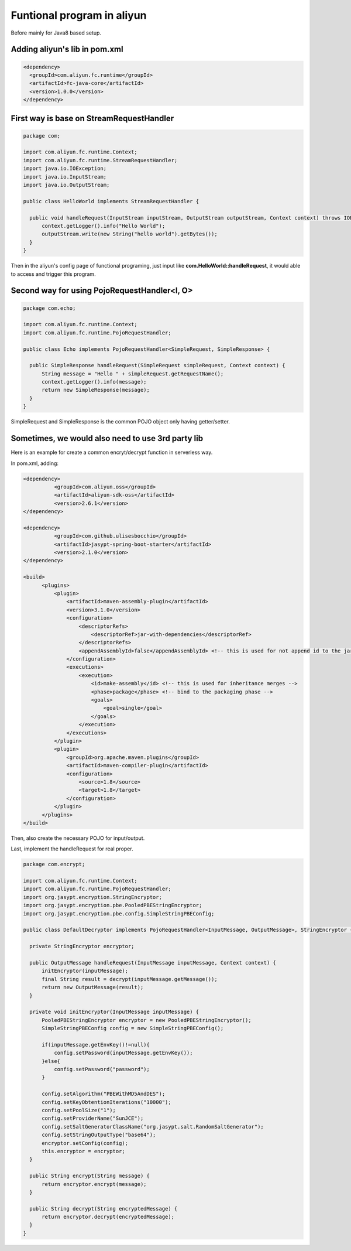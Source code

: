 Funtional program in aliyun
===========================================

Before mainly for Java8 based setup.

Adding aliyun's lib in pom.xml
------------------------------------

.. code-block:: xml
  
  <dependency>
    <groupId>com.aliyun.fc.runtime</groupId>
    <artifactId>fc-java-core</artifactId>
    <version>1.0.0</version>
  </dependency>


First way is base on StreamRequestHandler
--------------------------------------------------

.. code-block:: java
  
  package com;

  import com.aliyun.fc.runtime.Context;
  import com.aliyun.fc.runtime.StreamRequestHandler;
  import java.io.IOException;
  import java.io.InputStream;
  import java.io.OutputStream;

  public class HelloWorld implements StreamRequestHandler {

    public void handleRequest(InputStream inputStream, OutputStream outputStream, Context context) throws IOException {
        context.getLogger().info("Hello World");
        outputStream.write(new String("hello world").getBytes());
    }
  }

Then in the aliyun's config page of functional programing, just input like **com.HelloWorld::handleRequest**, it would able to access and trigger this program.

Second way for using PojoRequestHandler<I, O>
------------------------------------------------------------------------

.. code-block:: java
  
  package com.echo;

  import com.aliyun.fc.runtime.Context;
  import com.aliyun.fc.runtime.PojoRequestHandler;
  
  public class Echo implements PojoRequestHandler<SimpleRequest, SimpleResponse> {

    public SimpleResponse handleRequest(SimpleRequest simpleRequest, Context context) {
        String message = "Hello " + simpleRequest.getRequestName();
        context.getLogger().info(message);
        return new SimpleResponse(message);
    }
  }

SimpleRequest and SimpleResponse is the common POJO object only having getter/setter.


Sometimes, we would also need to use 3rd party lib
----------------------------------------------------------

Here is an example for create a common encryt/decrypt function in serverless way.

In pom.xml, adding:

.. code-block:: xml
  
  <dependency>
            <groupId>com.aliyun.oss</groupId>
            <artifactId>aliyun-sdk-oss</artifactId>
            <version>2.6.1</version>
  </dependency>

  <dependency>
            <groupId>com.github.ulisesbocchio</groupId>
            <artifactId>jasypt-spring-boot-starter</artifactId>
            <version>2.1.0</version>
  </dependency>
        
  <build>
        <plugins>
            <plugin>
                <artifactId>maven-assembly-plugin</artifactId>
                <version>3.1.0</version>
                <configuration>
                    <descriptorRefs>
                        <descriptorRef>jar-with-dependencies</descriptorRef>
                    </descriptorRefs>
                    <appendAssemblyId>false</appendAssemblyId> <!-- this is used for not append id to the jar name -->
                </configuration>
                <executions>
                    <execution>
                        <id>make-assembly</id> <!-- this is used for inheritance merges -->
                        <phase>package</phase> <!-- bind to the packaging phase -->
                        <goals>
                            <goal>single</goal>
                        </goals>
                    </execution>
                </executions>
            </plugin>
            <plugin>
                <groupId>org.apache.maven.plugins</groupId>
                <artifactId>maven-compiler-plugin</artifactId>
                <configuration>
                    <source>1.8</source>
                    <target>1.8</target>
                </configuration>
            </plugin>
        </plugins>
  </build>

Then, also create the necessary POJO for input/output. 

Last, implement the handleRequest for real proper.

.. code-block:: java
  
  package com.encrypt;

  import com.aliyun.fc.runtime.Context;
  import com.aliyun.fc.runtime.PojoRequestHandler;
  import org.jasypt.encryption.StringEncryptor;
  import org.jasypt.encryption.pbe.PooledPBEStringEncryptor;
  import org.jasypt.encryption.pbe.config.SimpleStringPBEConfig;

  public class DefaultDecryptor implements PojoRequestHandler<InputMessage, OutputMessage>, StringEncryptor {
    
    private StringEncryptor encryptor;
  
    public OutputMessage handleRequest(InputMessage inputMessage, Context context) {
        initEncryptor(inputMessage);
        final String result = decrypt(inputMessage.getMessage());
        return new OutputMessage(result);
    }
  
    private void initEncryptor(InputMessage inputMessage) {
        PooledPBEStringEncryptor encryptor = new PooledPBEStringEncryptor();
        SimpleStringPBEConfig config = new SimpleStringPBEConfig();
  
        if(inputMessage.getEnvKey()!=null){
            config.setPassword(inputMessage.getEnvKey());
        }else{
            config.setPassword("password");
        }
  
        config.setAlgorithm("PBEWithMD5AndDES");
        config.setKeyObtentionIterations("10000");
        config.setPoolSize("1");
        config.setProviderName("SunJCE");
        config.setSaltGeneratorClassName("org.jasypt.salt.RandomSaltGenerator");
        config.setStringOutputType("base64");
        encryptor.setConfig(config);
        this.encryptor = encryptor;
    }
  
    public String encrypt(String message) {
        return encryptor.encrypt(message);
    }
  
    public String decrypt(String encryptedMessage) {
        return encryptor.decrypt(encryptedMessage);
    }
  } 

.. index:: Serverless, Java

